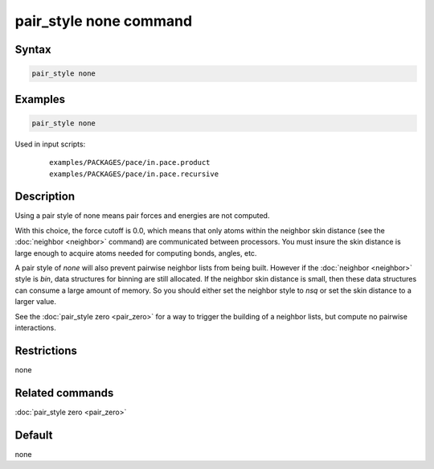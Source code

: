.. index:: pair_style none

pair_style none command
=======================

Syntax
""""""

.. code-block:: LAMMPS

   pair_style none

Examples
""""""""

.. code-block:: LAMMPS

   pair_style none

Used in input scripts:

  .. parsed-literal::

       examples/PACKAGES/pace/in.pace.product
       examples/PACKAGES/pace/in.pace.recursive

Description
"""""""""""

Using a pair style of none means pair forces and energies are not
computed.

With this choice, the force cutoff is 0.0, which means that only atoms
within the neighbor skin distance (see the :doc:`neighbor <neighbor>`
command) are communicated between processors.  You must insure the
skin distance is large enough to acquire atoms needed for computing
bonds, angles, etc.

A pair style of *none* will also prevent pairwise neighbor lists from
being built.  However if the :doc:`neighbor <neighbor>` style is *bin*,
data structures for binning are still allocated.  If the neighbor skin
distance is small, then these data structures can consume a large
amount of memory.  So you should either set the neighbor style to
*nsq* or set the skin distance to a larger value.

See the :doc:`pair_style zero <pair_zero>` for a way to trigger the
building of a neighbor lists, but compute no pairwise interactions.

Restrictions
""""""""""""
none

Related commands
""""""""""""""""

:doc:`pair_style zero <pair_zero>`

Default
"""""""

none
